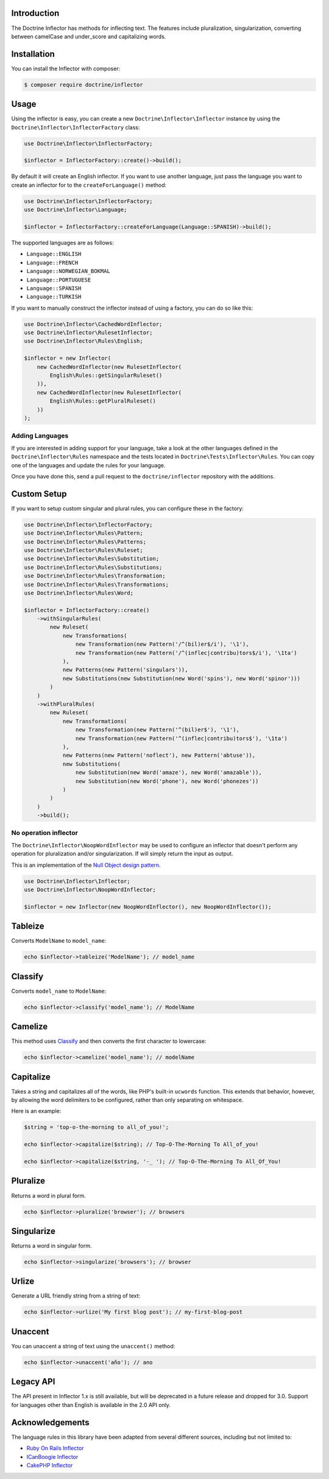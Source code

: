 Introduction
============

The Doctrine Inflector has methods for inflecting text. The features include pluralization,
singularization, converting between camelCase and under_score and capitalizing
words.

Installation
============

You can install the Inflector with composer:

.. code-block:: console

    $ composer require doctrine/inflector

Usage
=====

Using the inflector is easy, you can create a new ``Doctrine\Inflector\Inflector`` instance by using
the ``Doctrine\Inflector\InflectorFactory`` class:

.. code-block:: php

    use Doctrine\Inflector\InflectorFactory;

    $inflector = InflectorFactory::create()->build();

By default it will create an English inflector. If you want to use another language, just pass the language
you want to create an inflector for to the ``createForLanguage()`` method:

.. code-block:: php

    use Doctrine\Inflector\InflectorFactory;
    use Doctrine\Inflector\Language;

    $inflector = InflectorFactory::createForLanguage(Language::SPANISH)->build();

The supported languages are as follows:

- ``Language::ENGLISH``
- ``Language::FRENCH``
- ``Language::NORWEGIAN_BOKMAL``
- ``Language::PORTUGUESE``
- ``Language::SPANISH``
- ``Language::TURKISH``

If you want to manually construct the inflector instead of using a factory, you can do so like this:

.. code-block:: php

    use Doctrine\Inflector\CachedWordInflector;
    use Doctrine\Inflector\RulesetInflector;
    use Doctrine\Inflector\Rules\English;

    $inflector = new Inflector(
        new CachedWordInflector(new RulesetInflector(
            English\Rules::getSingularRuleset()
        )),
        new CachedWordInflector(new RulesetInflector(
            English\Rules::getPluralRuleset()
        ))
    );

Adding Languages
----------------

If you are interested in adding support for your language, take a look at the other languages defined in the
``Doctrine\Inflector\Rules`` namespace and the tests located in ``Doctrine\Tests\Inflector\Rules``. You can copy
one of the languages and update the rules for your language.

Once you have done this, send a pull request to the ``doctrine/inflector`` repository with the additions.

Custom Setup
============

If you want to setup custom singular and plural rules, you can configure these in the factory:

.. code-block:: php

    use Doctrine\Inflector\InflectorFactory;
    use Doctrine\Inflector\Rules\Pattern;
    use Doctrine\Inflector\Rules\Patterns;
    use Doctrine\Inflector\Rules\Ruleset;
    use Doctrine\Inflector\Rules\Substitution;
    use Doctrine\Inflector\Rules\Substitutions;
    use Doctrine\Inflector\Rules\Transformation;
    use Doctrine\Inflector\Rules\Transformations;
    use Doctrine\Inflector\Rules\Word;

    $inflector = InflectorFactory::create()
        ->withSingularRules(
            new Ruleset(
                new Transformations(
                    new Transformation(new Pattern('/^(bil)er$/i'), '\1'),
                    new Transformation(new Pattern('/^(inflec|contribu)tors$/i'), '\1ta')
                ),
                new Patterns(new Pattern('singulars')),
                new Substitutions(new Substitution(new Word('spins'), new Word('spinor')))
            )
        )
        ->withPluralRules(
            new Ruleset(
                new Transformations(
                    new Transformation(new Pattern('^(bil)er$'), '\1'),
                    new Transformation(new Pattern('^(inflec|contribu)tors$'), '\1ta')
                ),
                new Patterns(new Pattern('noflect'), new Pattern('abtuse')),
                new Substitutions(
                    new Substitution(new Word('amaze'), new Word('amazable')),
                    new Substitution(new Word('phone'), new Word('phonezes'))
                )
            )
        )
        ->build();

No operation inflector
----------------------

The ``Doctrine\Inflector\NoopWordInflector`` may be used to configure an inflector that doesn't perform any operation for
pluralization and/or singularization. If will simply return the input as output.

This is an implementation of the `Null Object design pattern <https://sourcemaking.com/design_patterns/null_object>`_.

.. code-block:: php

    use Doctrine\Inflector\Inflector;
    use Doctrine\Inflector\NoopWordInflector;

    $inflector = new Inflector(new NoopWordInflector(), new NoopWordInflector());

Tableize
========

Converts ``ModelName`` to ``model_name``:

.. code-block:: php

    echo $inflector->tableize('ModelName'); // model_name

Classify
========

Converts ``model_name`` to ``ModelName``:

.. code-block:: php

    echo $inflector->classify('model_name'); // ModelName

Camelize
========

This method uses `Classify`_ and then converts the first character to lowercase:

.. code-block:: php

    echo $inflector->camelize('model_name'); // modelName

Capitalize
==========

Takes a string and capitalizes all of the words, like PHP's built-in
``ucwords`` function. This extends that behavior, however, by allowing the
word delimiters to be configured, rather than only separating on
whitespace.

Here is an example:

.. code-block:: php

    $string = 'top-o-the-morning to all_of_you!';

    echo $inflector->capitalize($string); // Top-O-The-Morning To All_of_you!

    echo $inflector->capitalize($string, '-_ '); // Top-O-The-Morning To All_Of_You!

Pluralize
=========

Returns a word in plural form.

.. code-block:: php

    echo $inflector->pluralize('browser'); // browsers

Singularize
===========

Returns a word in singular form.

.. code-block:: php

    echo $inflector->singularize('browsers'); // browser

Urlize
======

Generate a URL friendly string from a string of text:

.. code-block:: php

    echo $inflector->urlize('My first blog post'); // my-first-blog-post

Unaccent
========

You can unaccent a string of text using the ``unaccent()`` method:

.. code-block:: php

    echo $inflector->unaccent('año'); // ano

Legacy API
==========

The API present in Inflector 1.x is still available, but will be deprecated in a future release and dropped for 3.0.
Support for languages other than English is available in the 2.0 API only.

Acknowledgements
================

The language rules in this library have been adapted from several different sources, including but not limited to:

- `Ruby On Rails Inflector <http://api.rubyonrails.org/classes/ActiveSupport/Inflector.php>`_
- `ICanBoogie Inflector <https://github.com/ICanBoogie/Inflector>`_
- `CakePHP Inflector <https://book.cakephp.org/3.0/en/core-libraries/inflector.php>`_
